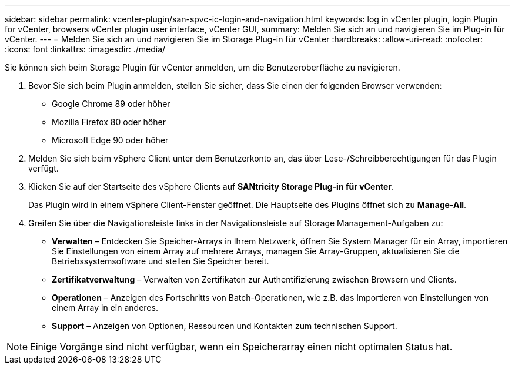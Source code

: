 ---
sidebar: sidebar 
permalink: vcenter-plugin/san-spvc-ic-login-and-navigation.html 
keywords: log in vCenter plugin, login Plugin for vCenter, browsers vCenter plugin user interface, vCenter GUI, 
summary: Melden Sie sich an und navigieren Sie im Plug-in für vCenter. 
---
= Melden Sie sich an und navigieren Sie im Storage Plug-in für vCenter
:hardbreaks:
:allow-uri-read: 
:nofooter: 
:icons: font
:linkattrs: 
:imagesdir: ./media/


[role="lead"]
Sie können sich beim Storage Plugin für vCenter anmelden, um die Benutzeroberfläche zu navigieren.

. Bevor Sie sich beim Plugin anmelden, stellen Sie sicher, dass Sie einen der folgenden Browser verwenden:
+
** Google Chrome 89 oder höher
** Mozilla Firefox 80 oder höher
** Microsoft Edge 90 oder höher


. Melden Sie sich beim vSphere Client unter dem Benutzerkonto an, das über Lese-/Schreibberechtigungen für das Plugin verfügt.
. Klicken Sie auf der Startseite des vSphere Clients auf *SANtricity Storage Plug-in für vCenter*.
+
Das Plugin wird in einem vSphere Client-Fenster geöffnet. Die Hauptseite des Plugins öffnet sich zu *Manage-All*.

. Greifen Sie über die Navigationsleiste links in der Navigationsleiste auf Storage Management-Aufgaben zu:
+
** *Verwalten* – Entdecken Sie Speicher-Arrays in Ihrem Netzwerk, öffnen Sie System Manager für ein Array, importieren Sie Einstellungen von einem Array auf mehrere Arrays, managen Sie Array-Gruppen, aktualisieren Sie die Betriebssystemsoftware und stellen Sie Speicher bereit.
** *Zertifikatverwaltung* – Verwalten von Zertifikaten zur Authentifizierung zwischen Browsern und Clients.
** *Operationen* – Anzeigen des Fortschritts von Batch-Operationen, wie z.B. das Importieren von Einstellungen von einem Array in ein anderes.
** *Support* – Anzeigen von Optionen, Ressourcen und Kontakten zum technischen Support.





NOTE: Einige Vorgänge sind nicht verfügbar, wenn ein Speicherarray einen nicht optimalen Status hat.
